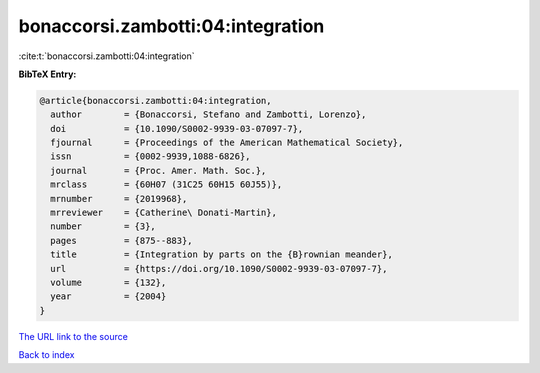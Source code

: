 bonaccorsi.zambotti:04:integration
==================================

:cite:t:`bonaccorsi.zambotti:04:integration`

**BibTeX Entry:**

.. code-block:: bibtex

   @article{bonaccorsi.zambotti:04:integration,
     author        = {Bonaccorsi, Stefano and Zambotti, Lorenzo},
     doi           = {10.1090/S0002-9939-03-07097-7},
     fjournal      = {Proceedings of the American Mathematical Society},
     issn          = {0002-9939,1088-6826},
     journal       = {Proc. Amer. Math. Soc.},
     mrclass       = {60H07 (31C25 60H15 60J55)},
     mrnumber      = {2019968},
     mrreviewer    = {Catherine\ Donati-Martin},
     number        = {3},
     pages         = {875--883},
     title         = {Integration by parts on the {B}rownian meander},
     url           = {https://doi.org/10.1090/S0002-9939-03-07097-7},
     volume        = {132},
     year          = {2004}
   }
`The URL link to the source <https://doi.org/10.1090/S0002-9939-03-07097-7>`_


`Back to index <../By-Cite-Keys.html>`_
